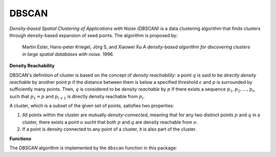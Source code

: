 DBSCAN
=========

*Density-based Spatial Clustering of Applications with Noise (DBSCAN)* is a data clustering algorithm that finds clusters through density-based expansion of seed points. The algorithm is proposed by:

    Martin Ester, Hans-peter Kriegel, Jörg S, and Xiaowei Xu
    *A density-based algorithm for discovering clusters in large spatial databases with noise.* 
    1996.

**Density Reachability**

DBSCAN's definition of cluster is based on the concept of *density reachability*: a point :math:`q` is said to be *directly density reachable* by another point :math:`p` if the distance between them is below a specified threshold :math:`\epsilon` and :math:`p` is surrounded by sufficiently many points. Then, :math:`q` is considered to be *density reachable* by :math:`p` if there exists a sequence :math:`p_1, p_2, \ldots, p_n` such that :math:`p_1 = p` and :math:`p_{i+1}` is directly density reachable from :math:`p_i`. 

A cluster, which is a subset of the given set of points, satisfies two properties:

1. All points within the cluster are mutually *density-connected*, meaning that for any two distinct points :math:`p` and :math:`q` in a cluster, there exists a point :math:`o` sucht that both :math:`p` and :math:`q` are density reachable from :math:`o`.

2. If a point is density connected to any point of a cluster, it is also part of the cluster. 

**Functions**

The *DBSCAN* algorithm is implemented by the ``dbscan`` function in this package: 

.. function:: dbscan(D, eps, minpts)

    Perform DBSCAN algorithm based on a given distance matrix. 

    :param D: The pairwise distance matrix. ``D[i,j]`` is the distance between points ``i`` and ``j``.
    :param eps: The radius of a neighborhood.
    :param minpts: The minimum number of neighboring points (including self) to qualify a point as a density point. 

    The algorithm returns an instance of ``DbscanResult``, defined as below:

    .. code-block:: julia

        type DbscanResult <: ClusteringResult
            seeds::Vector{Int}          # starting points of clusters, size (k,)
            assignments::Vector{Int}    # assignments, size (n,)
            counts::Vector{Int}         # number of points in each cluster, size (k,)
        end

